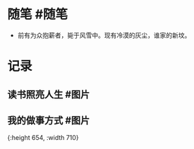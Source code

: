 * 随笔 #随笔
- 前有为众抱薪者，毙于风雪中。现有冷漠的灰尘，谁家的新坟。
* 记录
** 读书照亮人生 #图片
[[../assets/2022-01-06-00-56-38.jpeg]]
** 我的做事方式 #图片
[[../assets/2022-01-06-00-56-39.png]]{:height 654, :width 710}
